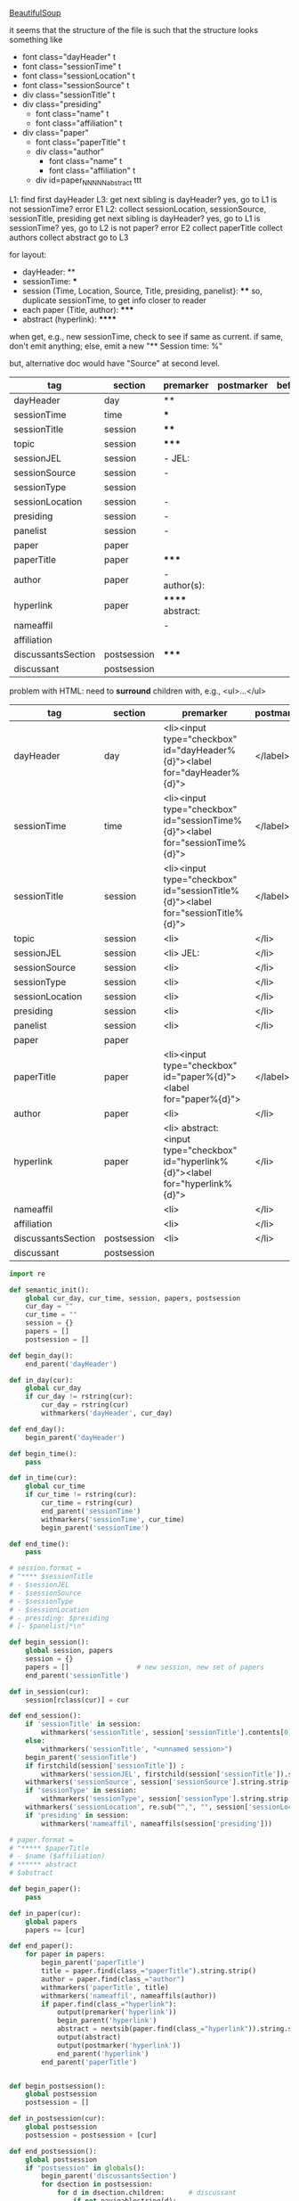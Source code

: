 [[http://www.crummy.com/software/BeautifulSoup/][BeautifulSoup]]

it seems that the structure of the file is such that the structure
looks something like

- font class="dayHeader" t
- font class="sessionTime" t
- font class="sessionLocation" t
- font class="sessionSource" t
- div class="sessionTitle" t
- div class="presiding"
  - font class="name" t
  - font class="affiliation" t
- div class="paper"
  - font class="paperTitle" t
  - div class="author"
    - font class="name" t
    - font class="affiliation" t
  - div id=paper_NNNNN_abstract ttt

L1:
find first dayHeader
L3:
get next sibling
is dayHeader?  yes, go to L1
is not sessionTime? error E1
L2:
collect sessionLocation, sessionSource, sessionTitle, presiding
get next sibling
is dayHeader?  yes, go to L1
is sessionTime?  yes, go to L2
is not paper?  error E2
collect paperTitle
collect authors
collect abstract
go to L3

for layout:

- dayHeader: **
- sessionTime: ***
- session (Time, Location, Source, Title, presiding, panelist}: ****
  so, duplicate sessionTime, to get info closer to reader
- each paper (Title, author): *****
- abstract (hyperlink): ******

when get, e.g., new sessionTime, check to see if same as current.  if
same, don't emit anything; else, emit a new "** Session time: %"

but, alternative doc would have "Source" at second level.

#+name: orgsections
| tag                | section     | premarker        | postmarker | beforechild | afterchild |
|--------------------+-------------+------------------+------------+-------------+------------|
| dayHeader          | day         | **               |            |             |            |
| sessionTime        | time        | ***              |            |             |            |
| sessionTitle       | session     | ****             |            |             |            |
| topic              | session     | *****            |            |             |            |
| sessionJEL         | session     | - JEL:           |            |             |            |
| sessionSource      | session     | -                |            |             |            |
| sessionType        | session     |                  |            |             |            |
| sessionLocation    | session     | -                |            |             |            |
| presiding          | session     | -                |            |             |            |
| panelist           | session     | -                |            |             |            |
| paper              | paper       |                  |            |             |            |
| paperTitle         | paper       | *****            |            |             |            |
| author             | paper       | - author(s):     |            |             |            |
| hyperlink          | paper       | ****** abstract: |            |             |            |
| nameaffil          |             | -                |            |             |            |
| affiliation        |             |                  |            |             |            |
| discussantsSection | postsession | *****            |            |             |            |
| discussant         | postsession |                  |            |             |            |

problem with HTML: need to *surround* children with, e.g., <ul>...</ul>

#+name: htmlsections
| tag                | section     | premarker                                                                            | postmarker | beforechild | afterchild |
|--------------------+-------------+--------------------------------------------------------------------------------------+------------+-------------+------------|
| dayHeader          | day         | <li><input type="checkbox" id="dayHeader%{d}"><label for="dayHeader%{d}">            | </label>   | <ul>        | </ul></li> |
| sessionTime        | time        | <li><input type="checkbox" id="sessionTime%{d}"><label for="sessionTime%{d}">        | </label>   | <ul>        | </ul></li> |
| sessionTitle       | session     | <li><input type="checkbox" id="sessionTitle%{d}"><label for="sessionTitle%{d}">      | </label>   | <ul>        | </ul></li> |
| topic              | session     | <li>                                                                                 | </li>      |             |            |
| sessionJEL         | session     | <li> JEL:                                                                            | </li>      |             |            |
| sessionSource      | session     | <li>                                                                                 | </li>      |             |            |
| sessionType        | session     | <li>                                                                                 | </li>      |             |            |
| sessionLocation    | session     | <li>                                                                                 | </li>      |             |            |
| presiding          | session     | <li>                                                                                 | </li>      |             |            |
| panelist           | session     | <li>                                                                                 | </li>      |             |            |
| paper              | paper       |                                                                                      |            |             |            |
| paperTitle         | paper       | <li><input type="checkbox" id="paper%{d}"><label for="paper%{d}">                    | </label>   | <ul>        | </ul></li> |
| author             | paper       | <li>                                                                                 | </li>      |             |            |
| hyperlink          | paper       | <li> abstract: <input type="checkbox" id="hyperlink%{d}"><label for="hyperlink%{d}"> | </li>      | <ul>        | </ul>      |
| nameaffil          |             | <li>                                                                                 | </li>      |             |            |
| affiliation        |             | <li>                                                                                 | </li>      |             |            |
| discussantsSection | postsession | <li>                                                                                 | </li>      | <ul>        | </ul>      |
| discussant         | postsession |                                                                                      |            |             |            |


#+BEGIN_SRC python :session py :var fname="aea-2016-assa-prelim.html" :var sections=htmlsections :var outfile="aea-sched.html"
  import re

  def semantic_init():
      global cur_day, cur_time, session, papers, postsession
      cur_day = ""
      cur_time = ""
      session = {}
      papers = []
      postsession = []

  def begin_day():
      end_parent('dayHeader')

  def in_day(cur):
      global cur_day
      if cur_day != rstring(cur):
          cur_day = rstring(cur)
          withmarkers('dayHeader', cur_day)

  def end_day():
      begin_parent('dayHeader')

  def begin_time():
      pass

  def in_time(cur):
      global cur_time
      if cur_time != rstring(cur):
          cur_time = rstring(cur)
          end_parent('sessionTime')
          withmarkers('sessionTime', cur_time)
          begin_parent('sessionTime')

  def end_time():
      pass

  # session.format = 
  # "**** $sessionTitle
  # - $sessionJEL
  # - $sessionSource
  # - $sessionType
  # - $sessionLocation
  # - presiding: $presiding
  # [- $panelist]*\n"

  def begin_session():
      global session, papers
      session = {}
      papers = []                 # new session, new set of papers
      end_parent('sessionTitle')

  def in_session(cur):
      session[rclass(cur)] = cur

  def end_session():
      if 'sessionTitle' in session:
          withmarkers('sessionTitle', session['sessionTitle'].contents[0].strip())
      else:
          withmarkers('sessionTitle', "<unnamed session>")
      begin_parent('sessionTitle')
      if firstchild(session['sessionTitle']) :
          withmarkers('sessionJEL', firstchild(session['sessionTitle']).string.strip())
      withmarkers('sessionSource', session['sessionSource'].string.strip())
      if 'sessionType' in session:
          withmarkers('sessionType', session['sessionType'].string.strip())
      withmarkers('sessionLocation', re.sub("^,", "", session['sessionLocation'].string.strip()))
      if 'presiding' in session:
          withmarkers('nameaffil', nameaffils(session['presiding']))

  # paper.format =
  # "***** $paperTitle
  # - $name ($affiliation)
  # ****** abstract
  # $abstract

  def begin_paper():
      pass

  def in_paper(cur):
      global papers
      papers += [cur]

  def end_paper():
      for paper in papers:
          begin_parent('paperTitle')
          title = paper.find(class_="paperTitle").string.strip()
          author = paper.find(class_="author")
          withmarkers('paperTitle', title)
          withmarkers('nameaffil', nameaffils(author))
          if paper.find(class_="hyperlink"):
              output(premarker('hyperlink'))
              begin_parent('hyperlink')
              abstract = nextsib(paper.find(class_="hyperlink")).string.strip()
              output(abstract)
              output(postmarker('hyperlink'))
              end_parent('hyperlink')
          end_parent('paperTitle')


  def begin_postsession():
      global postsession
      postsession = []

  def in_postsession(cur):
      global postsession
      postsession = postsession + [cur]

  def end_postsession():
      global postsession
      if "postsession" in globals():
          begin_parent('discussantsSection')
          for dsection in postsession:
              for d in dsection.children:      # discussant
                  if not navigablestring(d):
                      if rclass(d) != "discussant":
                          output("%s class: %s %s %s %s" %
                                 (d, rclass(d), type(d),
                                  type(d).__name__, navigablestring(d)))
                          raise NotImplementedError
                      withmarkers('discussantsSection', "discussant: %s"
                                  % nameaffils(d))
          end_parent('discussantsSection')

  # some semantic-aware utility routines

  def nameaffils(cur, separator=", "): # XXX descend to get names and affiliations
      result = ""
      cursep = ""
      for name, affil in zip(cur.findAll(class_="name"), cur.findAll(class_="affiliation")):
          result = result + cursep + name.string.strip() + " " + affil.string.strip()
          cursep = separator
      return result


  def premarker(sect):
      return sections[sect][s_premarker]

  def postmarker(sect):
      return sections[sect][s_postmarker]

  def withmarkers(sect, str):
      output("%s %s %s" % (premarker(sect), str, postmarker(sect)))

  # paradoxically, we call begin at end, end at begin...
  def end_parent(tag):
      global parents
      if tag in parents:
          tail = parents.pop()
          while tail != tag:      # grab
              output(sections[tail][s_afterchild])
              tail = parents.pop()
          output(sections[tag][s_afterchild])

  def begin_parent(tag):
      global parents
      output(sections[tag][s_beforechild])
      parents.append(tag)


  # this is the non-semantic part of our process

  def output(outstr):
      global outf, outcount
      outstr = outstr.replace("%{d}", str(outcount))
      outcount += 1
      outf.write(outstr.encode("utf-8"))
      outf.write(u"\n".encode("utf-8"))

  def navigablestring(cur):
      return type(cur).__name__ == "NavigableString"


  def rstring(cur):
      try:
          if navigablestring(cur.contents[0]) & (len(cur.contents) == 1):
              return cur.string.strip()
          else:
              return ""
      # http://stackoverflow.com/a/730778
      except Exception:
          return ""

  def rclass(cur):
      try:
          return cur['class'][0]
      except Exception:
          return ""

  def nextsib(cur):
      x = cur.next_sibling;
      while type(x).__name__ == "NavigableString":
          x = x.next_sibling
      return x

  def firstchild(cur):
      try:
          child = cur.contents[0]
          if type(child).__name__ == "NavigableString":
              return nextsib(child)
          else:
              return child
      except Exception:
          pass

  def listtodict(l):
      a = {}
      for i in l:
          a[i[0]] = i[1:]
      return a

  def walk(me, reset=True):
      global lastsection, section, lastme, outfile, outf
      if reset:
          lastsection = ""
          semantic_init()
          outf = open(outfile, "w")
          # https://docs.python.org/2/howto/unicode.html
      while me:
          lastme = me
          # print "%s:  %s" % (rclass(me), rstring(me))
          class_ = rclass(me)
          if class_ != '':
              section = sections[class_][s_section]
              if section == "":
                  section = lastsection
              if section != lastsection: # changing section
                  if lastsection != "":
                      eval("end_%s()" % lastsection) # end the previous section
                  lastsection = section
                  eval("begin_%s()" % section)       # start the new section
              eval("in_%s(me)" % section)
              # print "%s:  %s" % (class_, rstring(me))
              me = nextsib(me)        # continue this level

  def walkdown(parents):
      first = True
      for one in parents:
          walk(firstchild(one), reset=first)
          first = False

  sections = listtodict(sections)

  for i in sections:
      slen = len(sections[i])
      break

  s_section = 0
  s_premarker = 1
  s_postmarker = 2
  s_beforechild = 3
  s_afterchild = 4

  sections[''] = ['']

  outcount = 0

  # http://stackoverflow.com/a/4688885
  # https://docs.python.org/2/tutorial/datastructures.html
  parents = []

  # walk(soup.find(class_="dayHeader")) # *old* style
  # walkdown(soup.findAll(id=re.compile("group_div.*")))
#+END_SRC

#+RESULTS:


#+BEGIN_SRC python :var fname="aea-2016-assa-prelim.html" :session py
  from bs4 import BeautifulSoup
  # http://stackoverflow.com/questions/11339955/python-string-encode-decode
  html = open(fname, "r").read()

  # need to get rid of <hr>, <br> (mess up beautifulsoup)
  # http://stackoverflow.com/questions/17639031/beautifulsoup-sibling-structure-with-br-tags

  # and, <strong>, <em>, seem to get in our way (by making cur.string =
  # "", needing to descend

  # XXX -- should be some more general way of doing this!
  for i in ["<br>", "<hr>", "<strong>", "</strong>", "<em>", "</em>"]:
      html = html.replace(i, "")

  # from
  # http://www.crummy.com/software/BeautifulSoup/bs4/doc/
  soup = BeautifulSoup(html, 'html.parser', from_encoding="utf-8")
  print("done")

  sessiontimes = list(set(soup.find_all('font', "sessionTime"))).sort()
#+END_SRC

#+RESULTS:


#+BEGIN_SRC python :var html="file:aea-2016-assa-prelim.html"
# http://stackoverflow.com/questions/19460403/html-file-parsing-in-python
from bs4 import BeautifulSoup
from pprint import pprint

soup = BeautifulSoup(html)
h2s = soup.select("h2") #get all h2 elements
tables = soup.select("table") #get all tables

first = True
title =""
players = []
for i,table in enumerate(tables):
    if first:
         #every h2 element has 2 tables. table size = 8, h2 size = 4
         #so for every 2 tables 1 h2
         title =  h2s[int(i/2)].text
    for tr in table.select("tr"):
        player = (title,) #create a player
        for td in tr.select("td"):
            player = player + (td.text,) #add td info in the player
        if len(player) > 1: 
            #If the tr contains a player and its not only ("Goalkeaper") add it
            players.append(player)
    first = not first
pprint(players)
#+END_SRC

#+RESULTS:
: None

#+BEGIN_SRC python :session py
  # https://bytes.com/topic/python/answers/684389-removing-certain-tags-html-files
  from BeautifulSoup import BeautifulSoup
  def remove(soup, tagname):
      for tag in soup.findAll(tagname):
          contents = tag.contents
          parent = tag.parent
          tag.extract()
          for tag in contents:
              parent.append(tag)

  def main():
      source = '<a><b>This is a <c>Test</c></b></a>'
      soup = BeautifulSoup(source)
      print soup
      remove(soup, 'b')
      print soup
#+END_SRC

#+RESULTS:

[[http://bradclicks.com/CSSplay/foldingList.html][css collapsible lists]]
